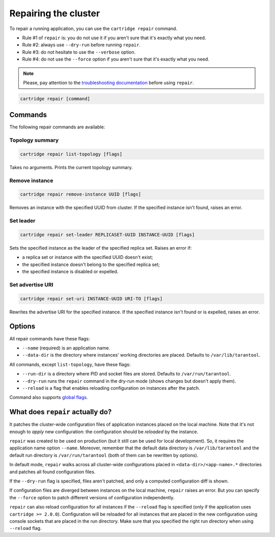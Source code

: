 Repairing the cluster
=====================

To repair a running application, you can use the ``cartridge repair`` command.

* Rule #1 of ``repair`` is: you do not use it if you aren't sure that
  it's exactly what you need.
* Rule #2: always use ``--dry-run`` before running ``repair``.
* Rule #3: do not hesitate to use the ``--verbose`` option.
* Rule #4: do not use the ``--force`` option if you aren't sure that it's exactly
  what you need.

.. note::
    Please, pay attention to the
    `troubleshooting documentation <https://www.tarantool.io/en/doc/2.3/book/cartridge/troubleshooting/>`_
    before using ``repair``.

.. code-block:: bash

    cartridge repair [command]

Commands
--------

The following repair commands are available:

Topology summary
^^^^^^^^^^^^^^^^

.. code-block:: bash

    cartridge repair list-topology [flags]

Takes no arguments. Prints the current topology summary.

Remove instance
^^^^^^^^^^^^^^^

.. code-block:: bash

    cartridge repair remove-instance UUID [flags]

Removes an instance with the specified UUID from cluster.
If the specified instance isn't found, raises an error.

Set leader
^^^^^^^^^^

.. code-block:: bash

    cartridge repair set-leader REPLICASET-UUID INSTANCE-UUID [flags]

Sets the specified instance as the leader of the specified replica set.
Raises an error if:

* a replica set or instance with the specified UUID doesn't exist;
* the specified instance doesn't belong to the specified replica set;
* the specified instance is disabled or expelled.

Set advertise URI
^^^^^^^^^^^^^^^^^

.. code-block:: bash

    cartridge repair set-uri INSTANCE-UUID URI-TO [flags]

Rewrites the advertise URI for the specified instance.
If the specified instance isn't found or is expelled, raises an error.

Options
-------

All repair commands have these flags:

* ``--name`` (required) is an application name.

* ``--data-dir`` is the directory where instances' working directories are placed.
  Defaults to ``/var/lib/tarantool``.

All commands, except ``list-topology``, have these flags:

* ``--run-dir`` is a directory where PID and socket files are stored.
  Defaults to ``/var/run/tarantool``.

* ``--dry-run`` runs the ``repair`` command in the dry-run mode
  (shows changes but doesn't apply them).

* ``--reload`` is a flag that enables reloading configuration on instances
  after the patch.

Command also supports `global flags <./global_flags.rst>`_.

What does ``repair`` actually do?
---------------------------------

It patches the cluster-wide configuration files of application instances
placed on the local machine.
Note that it's not enough to *apply* new configuration:
the configuration should be *reloaded* by the instance.

``repair`` was created to be used on production (but it still can be used for
local development). So, it requires the application name option ``--name``.
Moreover, remember that the default data directory is ``/var/lib/tarantool`` and
the default run directory is ``/var/run/tarantool``
(both of them can be rewritten by options).

In default mode, ``repair`` walks across all cluster-wide configurations placed
in ``<data-dir>/<app-name>.*`` directories and patches all found configuration
files.

If the ``--dry-run`` flag is specified, files aren't patched, and only a computed
configuration diff is shown.

If configuration files are diverged between instances on the local machine,
``repair`` raises an error.
But you can specify the ``--force`` option to patch different versions of
configuration independently.

``repair`` can also reload configuration for all instances if the ``--reload``
flag is specified (only if the application uses ``cartridge >= 2.0.0``).
Configuration will be reloaded for all instances that are placed in the new
configuration using console sockets that are placed in the run directory.
Make sure that you specified the right run directory when using ``--reload`` flag.
